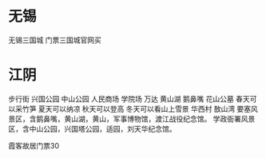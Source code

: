 * 无锡
  无锡三国城 门票三国城官网买
* 江阴
 步行街
 兴国公园
 中山公园
 人民商场
 学院场
 万达
 黄山湖
 鹅鼻嘴
 花山公墓 春天可以采竹笋 夏天可以纳凉 秋天可以登高 冬天可以看山上雪景
 华西村
 敔山湾
 要塞风景区，含鹅鼻嘴，黄山湖，黄山，军事博物馆，渡江战役纪念馆。
 学政衙署风景区，含中山公园，兴国塔公园，适园，刘天华纪念馆。

 霞客故居门票30
